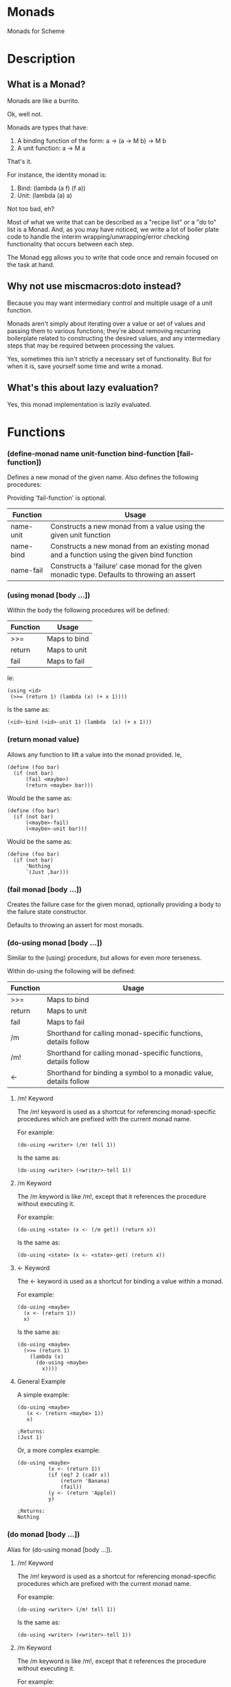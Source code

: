 * Monads
Monads for Scheme

* Description
** What is a Monad?

Monads are like a burrito.

Ok, well not.

Monads are types that have:

1. A binding function of the form: a -> (a -> M b) -> M b
2. A unit function: a -> M a

That's it.

For instance, the identity monad is:

1. Bind: (lambda (a f) (f a))
2. Unit: (lambda (a) a)

Not too bad, eh?

Most of what we write that can be described as a "recipe list" or a "do to" list is a Monad. And, as you may have noticed, we write a lot of boiler plate code to handle the interim wrapping/unwrapping/error checking functionality that occurs between each step.

The Monad egg allows you to write that code once and remain focused on the task at hand.

** Why not use miscmacros:doto instead?

Because you may want intermediary control and multiple usage of a unit function.

Monads aren't simply about iterating over a value or set of values and passing them to various functions; they're about removing recurring boilerplate related to constructing the desired values, and any intermediary steps that may be required between processing the values.

Yes, sometimes this isn't strictly a necessary set of functionality. But for when it is, save yourself some time and write a monad.

** What's this about lazy evaluation?

Yes, this monad implementation is lazily evaluated.

* Functions
*** (define-monad name unit-function bind-function [fail-function])

Defines a new monad of the given name. Also defines the following procedures:

Providing 'fail-function' is optional.

| Function  | Usage                                                                                        |
|-----------+----------------------------------------------------------------------------------------------|
| name-unit | Constructs a new monad from a value using the given unit function                            |
| name-bind | Constructs a new monad from an existing monad and a function using the given bind function   |
| name-fail | Constructs a 'failure' case monad for the given monadic type. Defaults to throwing an assert          |

*** (using monad [body ...])

Within the body the following procedures will be defined:

| Function | Usage        |
|----------+--------------|
| >>=      | Maps to bind |
| return   | Maps to unit |
| fail     | Maps to fail |

Ie:

: (using <id>
:  (>>= (return 1) (lambda (x) (+ x 1))))

Is the same as:

: (<id>-bind (<id>-unit 1) (lambda  (x) (+ x 1)))

*** (return monad value)

Allows any function to lift a value into the monad provided. Ie,

: (define (foo bar)
:   (if (not bar)
:       (fail <maybe>)
:       (return <maybe> bar)))

Would be the same as:

: (define (foo bar)
:   (if (not bar)
:       (<maybe>-fail)
:       (<maybe>-unit bar)))

Would be the same as:

: (define (foo bar)
:   (if (not bar)
:       'Nothing
:       `(Just ,bar)))

*** (fail monad [body ...])

Creates the failure case for the given monad, optionally providing a body to the failure state constructor.

Defaults to throwing an assert for most monads.

*** (do-using monad [body ...])

Similar to the (using) procedure, but allows for even more terseness.

Within do-using the following will be defined:

| Function | Usage                                                             |
|----------+-------------------------------------------------------------------|
| >>=      | Maps to bind                                                      |
| return   | Maps to unit                                                      |
| fail     | Maps to fail                                                      |
| /m        | Shorthand for calling monad-specific functions, details follow    |
| /m!       | Shorthand for calling monad-specific functions, details follow    |
| <-       | Shorthand for binding a symbol to a monadic value, details follow |

**** /m! Keyword

The /m! keyword is used as a shortcut for referencing monad-specific procedures which are prefixed with the current monad name.

For example:

: (do-using <writer> (/m! tell 1))

Is the same as:

: (do-using <writer> (<writer>-tell 1))

**** /m Keyword

The /m keyword is like /m!, except that it references the procedure without executing it.

For example:

: (do-using <state> (x <- (/m get)) (return x))

Is the same as:

: (do-using <state> (x <- <state>-get) (return x))

**** <- Keyword

The <- keyword is used as a shortcut for binding a value within a monad.

For example:

: (do-using <maybe>
:   (x <- (return 1))
:   x)

Is the same as:

: (do-using <maybe>
:   (>>= (return 1)
:     (lambda (x)
:       (do-using <maybe>
:         x))))

**** General Example

A simple example:

: (do-using <maybe>
:    (x <- (return <maybe> 1))
:    x)
: 
: ;Returns:
: (Just 1)

Or, a more complex example:

: (do-using <maybe> 
:           (x <- (return 1))
:           (if (eq? 2 (cadr x))
:               (return 'Banana)
:               (fail))
:           (y <- (return 'Apple))
:           y)
:
: ;Returns:
: Nothing

*** (do monad [body ...])

Alias for (do-using monad [body ...]).

**** /m! Keyword

The /m! keyword is used as a shortcut for referencing monad-specific procedures which are prefixed with the current monad name.

For example:

: (do-using <writer> (/m! tell 1))

Is the same as:

: (do-using <writer> (<writer>-tell 1))

**** /m Keyword

The /m keyword is like /m!, except that it references the procedure without executing it.

For example:

: (do-using <state> (x <- (/m get)) (return x))

Is the same as:

: (do-using <writer> (x <- <state>-get) (return x))

**** <- Keyword

The <- keyword is used as a shortcut for binding a value within a monad.

For example:

: (do-using <maybe>
:   (x <- (return 1))
:   x)

Is the same as:

: (do-using <maybe>
:   (>>= (return 1)
:     (lambda (x)
:       (do-using <maybe>
:         x))))

**** General Example

A simple example:

: (do-using <maybe>
:    (x <- (return <maybe> 1))
:    x)
: 
: ;Returns:
: (Just 1)

Or, a more complex example:

: (do-using <maybe> 
:           (x <- (return 1))
:           (if (eq? 2 (cadr x))
:               (return 'Banana)
:               (fail))
:           (y <- (return 'Apple))
:           y)
:
: ;Returns:
: Nothing

* Basic Monads
Simple monads pre-defined by this egg.

** Identity

:  (define-monad
:    <id>
:    (lambda (a) a)
:    (lambda (a f) (f a)))

** Maybe

:  (define-monad
:    <maybe>
:    (lambda (a) a)
:    (lambda (a f) (if a (f a) #f))
:    (case-lambda (() 'Nothing)
:                 ((_ . _) 'Nothing)))

*** Example

: > (do <maybe> 
:       (if #t 
:           'Nothing 
:           '(Just First))
:       '(Just Second))
: Nothing

** List

:  (define-monad
:    <list>
:    (lambda (a) (list a))
:    (lambda (a f) (concatenate! (map! f a))))

*** Example

: #;> (do <list> 
:         (x <- '(1 2 3))
:         (y <- '(a b c))
:         (return `(,x ,y)))
: ((1 a) (1 b) (1 c) (2 a) (2 b) (2 c) (3 a) (3 b) (3 c))

** State

:  (define-monad
:    <state>
:    (lambda (a) (lambda (s) `(,a . ,s)))
:    (lambda (a f)
:      (lambda (s)
:        (let* ((p (a s))
:               (a^ (car p))
:               (s^ (cdr p)))
:          ((f a^) s^)))))

*** Extra Methods

**** <state>-get

<procedure>(<state>-get s)</procedure>

Retrieves the current state from a given <state> monad.

***** Example

: #;> ((do <state> 
:          (x <- (/m get))
:          (return x))
:      "Hi!")
: ("Hi!" . "Hi!")

**** <state>-gets

<procedure>(<state>-gets f)</procedure>

Creates a monad that retrieves a given state after filtering it with the function provided.

***** Example 

: #;> ((do <state> 
:          (x <- (/m! gets (lambda (s) (+ s 1))))
:          (return x))
:      1)
: (2 . 1)

**** <state>-modify

<procedure>(<state>-modify f)</procedure>

Creates a monad that modifies the current state with a given function.

***** Example

: #;> ((do <state> 
:          (/m! modify (lambda (v) 
:                       (display (format "Received: ~S\n" v))
:                       (+ v 1))))
:      1)
: Received: 1
: (() . 2)

**** <state>-put

<procedure>(<state>-put v)</procedure>

Creates a monad that forces a value into the current <state> monad.

***** Example

: #;> ((do <state> 
:          (/m! put 1))
:      2)
: (() . 1)

** Reader

:  (define-monad
:    <reader>
:    (lambda (a) (lambda (v) a))
:    (lambda (a f) (lambda (v) ((f (a v)) v))))

*** Extra Methods

**** <reader>-ask

<procedure>(<reader>-ask m)</procedure>

Extracts the current value from the current reader monad.

***** Example

: #;> ((do <reader> 
:          (x <- (/m ask))
:          (return (+ x 1)))
:      1)
: 2

**** <reader>-asks

<procedure>(<reader>-asks f)</procedure>

Creates a monad that filters the current value in the reader monad with the given function.

***** Example

: #;> ((do <reader> 
:          (/m! asks (lambda (v) 
:                     (+ v 1))))
:      1)
: 2


**** <reader>-local

<procedure>(<reader>-local f m)</procedure>

Creats a monad that first filters the current reader monad value with the provided function, then passes that filtered value to the provided reader monad.

***** Example

: #;> ((do <reader> 
:          (/m! local 
:              (lambda (v) (+ v 1))
:              (do <reader> 
:                  (x <- (/m ask))
:                  (return x))))
:      1)
: 2

** CPS

:  (define-monad
:    <cps>
:    (lambda (a) (lambda (k) (k a)))
:    (lambda (a f) (lambda (k) (a (lambda (a^) (let ((b (f a^))) (b k)))))))

*** Extra Methods

**** <cps>-call/cc

<procedure>(<cps>-call/cc f)</procedre>

Creates a monad that, when given a continuation, passes a monad to the provided function that applies the continuation to its input; then applies the continuation to the output of that function.

** Exception

:  (define-monad
:    <exception>
:    (lambda (a) `(success ,a))
:    (lambda (a f) (if (eq? (car a) 'success) (f (cadr a)) a))
:    (case-lambda (() `(failure))
:                 ((a . b) `(failure ,a . ,b))))

*** Extra Methods

**** <exception>-throw

<procedure>(<exception-throw e)</procedure>

Synonym for <exception>-fail.

Example:

: #;> (do <exception> (/m! throw "Error! No more cheerios!"))
: (failure "Error! No more cheerios!")

**** <exception>-catch

<procedure>(<exception>-catch m f)</procedure>

Creates a monad that examines an exception monad and passes the value to the provided function if it had failed.

***** Example

: #;> (define some-monad 
:             (do <exception> 
:                 (/m! throw "An error happened! Oh no!")))
: #;> (do <exception> 
:         (/m! catch some-monad 
:                   (lambda (m) 
:                     (display (format "Caught an exception: ~S" 
:                                      (cadr m))))))
: Caught an exception: "An error happened! Oh no!"

** Writer

:  (define-monad
:    <writer>
:    (lambda (a) `(,a . ()))
:    (lambda (a f)
:      (let ((b (f (car a))))
:        `(,(car b) . ,(append (cdr a) (cdr b))))))

*** Extra Methods

**** <writer>-tell

<procedure>(<writer>-tell v)</procedure>

Creates a monad where the provided value is wrapped in a <writer>.

***** Example

: #;> (do <writer> (/m! tell '(1 2 3)))
: (() 1 2 3)

**** <writer>-listen

<procedure>(<writer>-listen a)</procedure>

Creates a monad where the value has been extracted out of the writer.

***** Example

: #;> (do <writer> 
:         (x <- (/m! listen 
:                   (/m! tell '(foo))))
:         (return x))
: ((() foo) foo)

**** <writer>-listens

<procedure>(<writer>-listens f m)</procedure>

Creates a monad that is the outcome of applying the provided function on the given writer monad.

***** Example

: #;> (do <writer> 
:         (x <- (return (/m! tell '(1 2 3))))
:         (/m! listens 
:             (lambda (l) (map (lambda (v) (+ v 1)) l))
:             (return x)))
: ((() 2 3 4))

**** <writer>-pass

<procedure>(<writer>-pass m)</procedure>

Creates a monad that is the outcome of mutating the provided writer monad with a given function. Expects to be provided a monad of the form: ((value . function) . rest-of-writer)

Not generally used much except by those that know what they're doing, you're likely after <writer>-censor for most cases.

***** Example

: #;> (do <writer> 
:         (x <- (/m! listen 
:                   `((() . ,(lambda (l) 
:                              (map (lambda (v) (+ v 1)) l)))
:                     . (1 2 3))))
:         (/m! pass x))
: (() 1 2 3 2 3 4)

**** <writer>-censor

<procedure>(<writer>-censor f m)</procedure>

Creates a monad resulting from the application of the provided function on the given monad, censoring the values that were in the given monad.

: #;> (do <writer> 
:         (/m! censor (lambda (l) (map (lambda (v) (+ v 1)) l))
:                    (/m! tell '(1 2 3))))
: (() 2 3 4)

* Version History

| Version | Notes                                                                                                                                                                                                                                                            |
|---------+------------------------------------------------------------------------------------------------------------------------------------------------------------------------------------------------------------------------------------------------------------------|
|     3.0 | Renamed :! to /m! and : to /m due to : already being used for explicit specialization (oops)                                                                                                                                                                     |
|     2.4 | Added :! keyword, fixed : keyword                                                                                                                                                                                                                                |
|     2.3 | Added fail function for all monads which defaults to assert, but is definied appropriately for the <exception> and <maybe> monads. Added : keyword to using and do-using. Added >>=, return and fail bindings to do-using syntax.                                |
|     2.2 | Added failure states for monads                                                                                                                                                                                                                                  |
|     2.1 | Rewrote API to allow for terser execution and a simpler interface. Removed use of promises completely. Removed doto-using, run-chain, and run from the API completely. Added do-using syntax. Maybe monad is now self-defined for it's value or no-value states. |
|     2.0 | Internal rewrite that broke the API, immediately followed by 2.1.                                                                                                                                                                                                |
|     1.1 | Added Cameron Swords' State, Reader, Writer, CPS and Exception monads                                                                                                                                                                                            |
|     1.0 | Initial release                                                                                                                                                                                                                                                  |

* Contribution

Contributions are welcome provided you accept the license I have chosen for this egg for the contributions themselves.

The github repository is at: https://github.com/dleslie/monad-egg

* Authors

Original Egg By Daniel J. Leslie
dan@ironoxide.ca

State, Reader, Writer, CPS and Exception monads contributed by Cameron Swords.

* License

Copyright 2012 Daniel J. Leslie. All rights reserved.

Redistribution and use in source and binary forms, with or without modification, are
permitted provided that the following conditions are met:

   1. Redistributions of source code must retain the above copyright notice, this list of
      conditions and the following disclaimer.

   2. Redistributions in binary form must reproduce the above copyright notice, this list
      of conditions and the following disclaimer in the documentation and/or other materials
      provided with the distribution.

THIS SOFTWARE IS PROVIDED BY DANIEL J. LESLIE ''AS IS'' AND ANY EXPRESS OR IMPLIED
WARRANTIES, INCLUDING, BUT NOT LIMITED TO, THE IMPLIED WARRANTIES OF MERCHANTABILITY AND
FITNESS FOR A PARTICULAR PURPOSE ARE DISCLAIMED. IN NO EVENT SHALL DANIEL J. LESLIE OR
CONTRIBUTORS BE LIABLE FOR ANY DIRECT, INDIRECT, INCIDENTAL, SPECIAL, EXEMPLARY, OR
CONSEQUENTIAL DAMAGES (INCLUDING, BUT NOT LIMITED TO, PROCUREMENT OF SUBSTITUTE GOODS OR
SERVICES; LOSS OF USE, DATA, OR PROFITS; OR BUSINESS INTERRUPTION) HOWEVER CAUSED AND ON
ANY THEORY OF LIABILITY, WHETHER IN CONTRACT, STRICT LIABILITY, OR TORT (INCLUDING
NEGLIGENCE OR OTHERWISE) ARISING IN ANY WAY OUT OF THE USE OF THIS SOFTWARE, EVEN IF
ADVISED OF THE POSSIBILITY OF SUCH DAMAGE.

The views and conclusions contained in the software and documentation are those of the
authors and should not be interpreted as representing official policies, either expressed
or implied, of Daniel J. Leslie.
